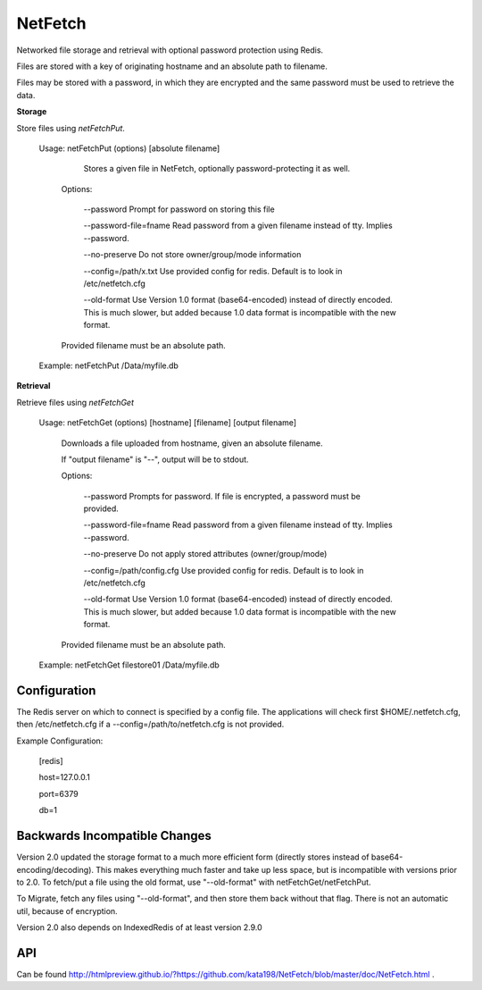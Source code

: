 NetFetch
========

Networked file storage and retrieval with optional password protection using Redis.


Files are stored with a key of originating hostname and an absolute path to filename.


Files may be stored with a password, in which they are encrypted and the same password must be used to retrieve the data.


**Storage**


Store files using *netFetchPut*.

	Usage: netFetchPut (options) [absolute filename]

		  Stores a given file in NetFetch, optionally password\-protecting it as well.


		Options:


			\-\-password                 Prompt for password on storing this file


			\-\-password\-file=fname      Read password from a given filename instead of tty. Implies \-\-password.

			

			\-\-no\-preserve              Do not store owner/group/mode information


			\-\-config=/path/x.txt       Use provided config for redis. Default is to look in /etc/netfetch.cfg


			\-\-old\-format                Use Version 1.0 format (base64\-encoded) instead of directly encoded. This is much slower, but added because 1.0 data format is incompatible with the new format.


		Provided filename must be an absolute path.


	Example: netFetchPut /Data/myfile.db


**Retrieval**

Retrieve files using *netFetchGet*

	Usage: netFetchGet (options) [hostname] [filename] [output filename]

		Downloads a file uploaded from hostname, given an absolute filename.

		If "output filename" is "\-\-", output will be to stdout. 


		Options:


			\-\-password                  Prompts for password. If file is encrypted, a password must be provided.


			\-\-password\-file=fname       Read password from a given filename instead of tty. Implies \-\-password.

		  

			\-\-no\-preserve               Do not apply stored attributes (owner/group/mode)


			\-\-config=/path/config.cfg   Use provided config for redis. Default is to look in /etc/netfetch.cfg


			\-\-old\-format                Use Version 1.0 format (base64\-encoded) instead of directly encoded. This is much slower, but added because 1.0 data format is incompatible with the new format.


		Provided filename must be an absolute path.


	Example: netFetchGet filestore01 /Data/myfile.db



Configuration
-------------

The Redis server on which to connect is specified by a config file. The applications will check first $HOME/.netfetch.cfg, then /etc/netfetch.cfg if a \-\-config=/path/to/netfetch.cfg is not provided.


Example Configuration:

	[redis]

	host=127.0.0.1

	port=6379

	db=1

Backwards Incompatible Changes
------------------------------

Version 2.0 updated the storage format to a much more efficient form (directly stores instead of base64\-encoding/decoding). This makes everything much faster and take up less space, but is incompatible with versions prior to 2.0. To fetch/put a file using the old format, use "\-\-old\-format" with netFetchGet/netFetchPut.


To Migrate, fetch any files using "\-\-old\-format", and then store them back without that flag. There is not an automatic util, because of encryption.

Version 2.0 also depends on IndexedRedis of at least version 2.9.0


API
---

Can be found  http://htmlpreview.github.io/?https://github.com/kata198/NetFetch/blob/master/doc/NetFetch.html .

